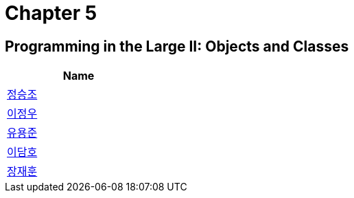 = Chapter 5

== Programming in the Large II: Objects and Classes


[width=25%]
|===
| Name

| link:./seungjo[정승조]

| link:./jeongwoo[이정우]

| link:./yongjun[유용준]

| link:./damho[이담호]

| link:./jaehun[장재훈]
|===